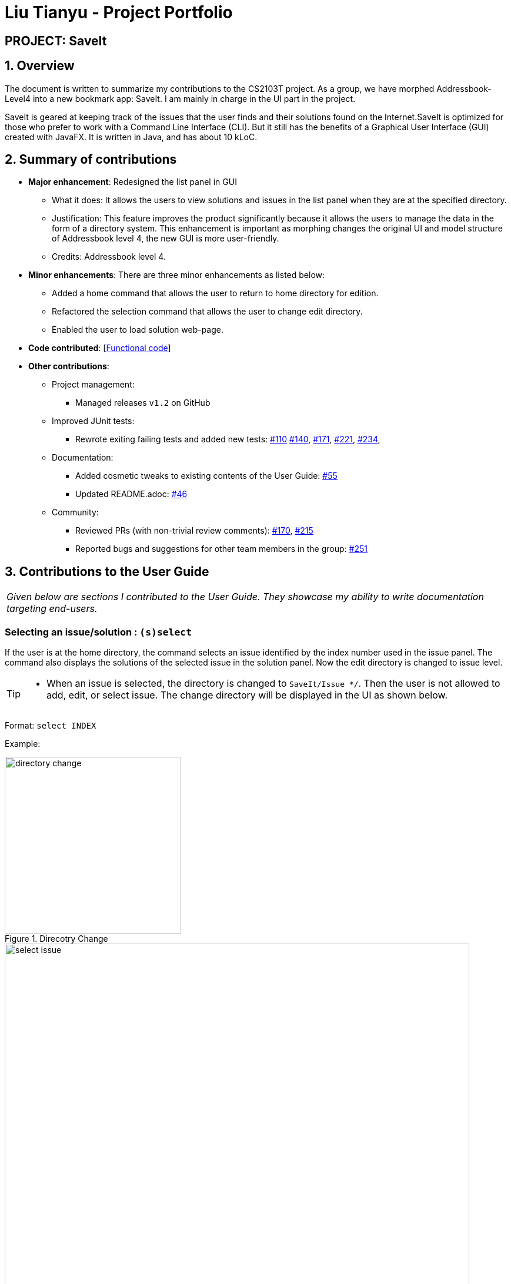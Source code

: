 = Liu Tianyu - Project Portfolio
:site-section: AboutUs
:imagesDir: ../images
:stylesDir: ../stylesheets

== PROJECT: SaveIt

== 1. Overview

The document is written to summarize my contributions to the CS2103T project.
As a group, we have morphed Addressbook-Level4 into a new bookmark app: SaveIt.
I am mainly in charge in the UI part in the project.

SaveIt​ is geared at keeping track of the issues that the user
finds and their solutions found on the Internet.SaveIt is ​optimized for those who prefer to work with a
Command Line Interface​ (CLI). But it still has the benefits of a Graphical
User Interface (GUI) created with JavaFX. It is written in Java, and has about 10 kLoC.

== 2. Summary of contributions
* *Major enhancement*: Redesigned the list panel in GUI
** What it does: It allows the users to view solutions and issues in the list panel
 when they are at the specified directory.
** Justification: This feature improves the product significantly
because it allows the users to manage the data in the form of a directory system.
 This enhancement is important as morphing changes the original
UI and model structure of Addressbook level 4, the new GUI is more user-friendly.
** Credits: Addressbook level 4.

* *Minor enhancements*: There are three minor enhancements as listed below:
** Added a home command that allows the user to return to home directory for edition.
** Refactored the selection command that allows the user to change edit directory.
** Enabled the user to load solution web-page.

* *Code contributed*: [https://nus-cs2103-ay1819s1.github.io/cs2103-dashboard/#=undefined&search=xllliu[Functional code]]

* *Other contributions*:

** Project management:
*** Managed releases `v1.2` on GitHub
** Improved JUnit tests:
*** Rewrote exiting failing tests and added new tests: https://github.com/CS2103-AY1819S1-T12-4/main/pull/110[#110]
https://github.com/CS2103-AY1819S1-T12-4/main/pull/140[#140],
https://github.com/CS2103-AY1819S1-T12-4/main/pull/171[#171],
https://github.com/CS2103-AY1819S1-T12-4/main/pull/221[#221],
https://github.com/CS2103-AY1819S1-T12-4/main/pull/234[#234],
** Documentation:
*** Added cosmetic tweaks to existing contents of the User Guide: https://github.com/CS2103-AY1819S1-T12-4/main/pull/55[#55]
*** Updated README.adoc: https://github.com/CS2103-AY1819S1-T12-4/main/pull/46[#46]
** Community:
*** Reviewed PRs (with non-trivial review comments): https://github.com/CS2103-AY1819S1-T12-4/main/pull/170[#170], https://github.com/CS2103-AY1819S1-T12-4/main/pull/215[#215]
*** Reported bugs and suggestions for other team members in the group: https://github.com/CS2103-AY1819S1-T12-4/main/issues/251[#251]


== 3. Contributions to the User Guide


|===
|_Given below are sections I contributed to the User Guide. They showcase my ability to write documentation targeting end-users._
|===

=== Selecting an issue/solution  : `(s)select`

If the user is at the home directory, the command selects
 an issue identified by the index number used in the issue panel.
  The command also displays the solutions
  of the selected issue in the solution panel. Now the edit directory
is changed to issue level.

[TIP]
====
* When an issue is selected, the directory is changed to `SaveIt/Issue */`. Then
the user is not allowed to add, edit, or select issue.
The change directory will be displayed in the UI as shown below.
====
Format: `select INDEX`

Example:
****
.Direcotry Change
image::directory-change.png[width="300"]
.Select an Issue
image::select issue.png[width="790"]
****
If the user is at the issue directory, the command load the web link
 of the indexed solution in the built-in browser.

Example:
****
* `select 2`

.Seleting a Solution
image::select solution.png[width="790"]
****



[NOTE]
====
* The index refers to the index number shown in the list.
* The index *must be a positive integer* and `1, 2, 3, ...`
* The index cannot be bigger than the number of issues.
* All properties of this solutions will be displayed at the left side of the interface.
====

=== Returning to home directory  : `(hm)home`

Changes the current editing directory to the home directory. Besides,
 Shows a list of all issues in the list panel by index.

Format: `home`

Examples:
****
* `home`

.Return to Home Directory
image::home.png[width="790"]
****

[NOTE]
====
* All issues are listed in the list panel in home directory.
* The following commands can only be executed at home directory:
 `sort`, `addtag`, `refactortag`, `find`, `findtag`.
====


== 4.Contributions to the Developer Guide

|===
|_Given below are sections I contributed to the Developer Guide. They showcase my ability to write technical documentation and the technical depth of my contributions to the project._
|===

=== Directory Level Model

SaveIt manages a list of issues, with each issue containing a list of solutions.
 To manage the data with two-level structure, SaveIt implemented a directory model
  in the Model component and UI component.

==== Current Implementation
Currently a directory class is maintained in `SaveIt`. It consist of `root` level and `issue` level.
 The solution level is disabled for now as the complexity of current version of SaveIt
  does not require the three-level directory system.

===== Command Execution

Before any command is executed,
 it will query the current directory and determine the command result.
  Some commands will have different command word and command result at different directory, such as:
  `edit`, `add`. Some commands can only be executed at root level
  , such as `sort`, `addtag`, `refactortag`, `find`, `findtag`.

===== Home Command

To traverse between `root` and `issue` level, a new command `home` is added to the command list.
`home` Command changes the current directory to `root` level and post `DirectoryChangedEvent`,
 which invokes the UI to load the issue list in the list panel. It is shown in the sequence
 diagram below

.Home Command Sequence Diagram
image::HomeCommandSequenceDiagram.png[width="800"]

==== Design Consideration
===== Aspect: How to manage the issues and solutions with two-level structure

* **Alternative 1 (current choice):** Implement a directory level model explicitly.

** Pros: The data structure is clearer. Target users are familiar
 with director level system, such as file system in Linux.

** Cons: Changing directory may be inconvenient for users.

* **Alternative 2:** Manage the issue-solution structure by specifying index in commands.

** Pros: No need to change the previous structure.
** Cons:The structure is not clear and the users may be confused.

=== UI Enhancement
The figures below show the current UI for SaveIt v1.4.

.SaveIt UI Displaying Issue List
image::UI.png[width="790"]

.SaveIt UI Displaying Solution List
image::UI2.png[width="790"]

In the above figures, the left column is the list panel which displays the list of issues or
the list of solutions. The browser panel at bottom right displays the web page of the url as in the solution link.
When no page is loaded, it displays the default page as above. Whenever a solution is selected,
the browser panel loads the url given in the solution link as below.

.Browser Panel loading Web-Page
image::after selecting solution.png[width="790"]

==== Current Implementation
Currently the list panel implements a two-level structure. When the directory is at root level, it displays
a list of issues. When the directory is at issue level, it displays the solution list of the selected issue.
The list panel interacts with other components through `DirectoryChangedEvent` and `JumpToListRequestEvent`.
The sequence diagram is as shown below.

.Change From Solution List to Issue List
image::UI_Sequence_Diagram_1.png[width="790"]

.Change from Issue List to Solution List
image::UI_Sequence_Diagram_2.png[width="790"]

==== Design Consideration
* **Alternative 1 (current choice):** Use one panel and switch between the two list.
** Pros: The panel takes less space. It also represents the directory structure model in UI.
** Cons: Need to switch between lists. Cannot display the issues while displaying the solutions.

* **Alternative 2:** Use two panels to display the issue list and solution list.
** Pros: Both lists can be viewed at the same time. Implementation is easier.
** Cons: It takes too much space in the UI.



